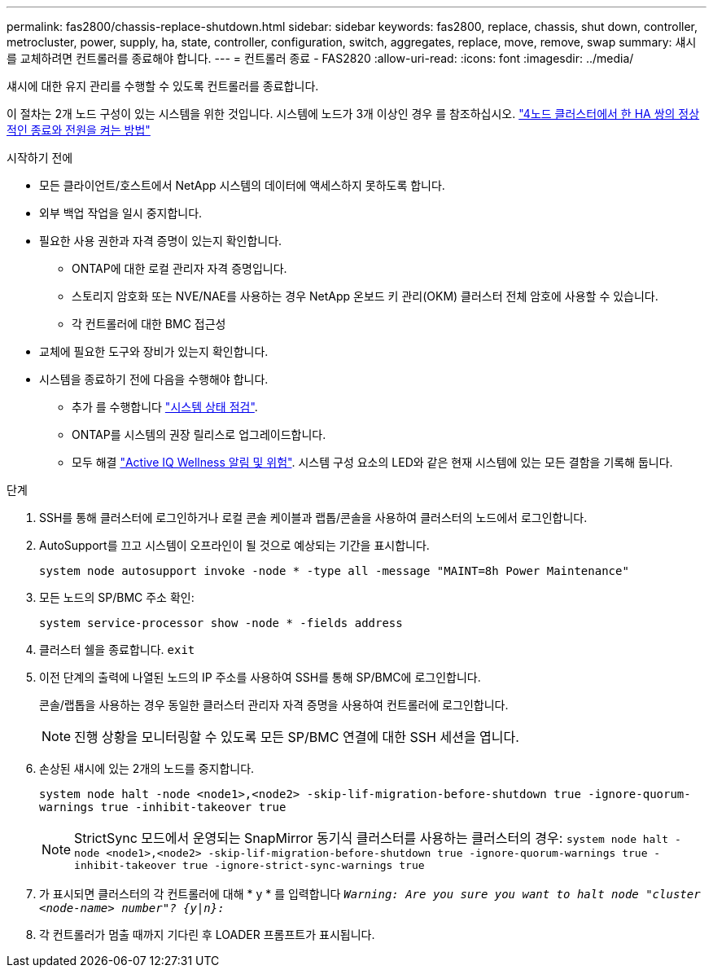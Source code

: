 ---
permalink: fas2800/chassis-replace-shutdown.html 
sidebar: sidebar 
keywords: fas2800, replace, chassis, shut down, controller, metrocluster, power, supply, ha, state, controller, configuration, switch, aggregates, replace, move, remove, swap 
summary: 섀시를 교체하려면 컨트롤러를 종료해야 합니다. 
---
= 컨트롤러 종료 - FAS2820
:allow-uri-read: 
:icons: font
:imagesdir: ../media/


[role="lead"]
섀시에 대한 유지 관리를 수행할 수 있도록 컨트롤러를 종료합니다.

이 절차는 2개 노드 구성이 있는 시스템을 위한 것입니다. 시스템에 노드가 3개 이상인 경우 를 참조하십시오. https://kb.netapp.com/Advice_and_Troubleshooting/Data_Storage_Software/ONTAP_OS/How_to_perform_a_graceful_shutdown_and_power_up_of_one_HA_pair_in_a_4__node_cluster["4노드 클러스터에서 한 HA 쌍의 정상적인 종료와 전원을 켜는 방법"^]

.시작하기 전에
* 모든 클라이언트/호스트에서 NetApp 시스템의 데이터에 액세스하지 못하도록 합니다.
* 외부 백업 작업을 일시 중지합니다.
* 필요한 사용 권한과 자격 증명이 있는지 확인합니다.
+
** ONTAP에 대한 로컬 관리자 자격 증명입니다.
** 스토리지 암호화 또는 NVE/NAE를 사용하는 경우 NetApp 온보드 키 관리(OKM) 클러스터 전체 암호에 사용할 수 있습니다.
** 각 컨트롤러에 대한 BMC 접근성


* 교체에 필요한 도구와 장비가 있는지 확인합니다.
* 시스템을 종료하기 전에 다음을 수행해야 합니다.
+
** 추가 를 수행합니다 https://kb.netapp.com/onprem/ontap/os/How_to_perform_a_cluster_health_check_with_a_script_in_ONTAP["시스템 상태 점검"].
** ONTAP를 시스템의 권장 릴리스로 업그레이드합니다.
** 모두 해결 https://activeiq.netapp.com/["Active IQ Wellness 알림 및 위험"]. 시스템 구성 요소의 LED와 같은 현재 시스템에 있는 모든 결함을 기록해 둡니다.




.단계
. SSH를 통해 클러스터에 로그인하거나 로컬 콘솔 케이블과 랩톱/콘솔을 사용하여 클러스터의 노드에서 로그인합니다.
. AutoSupport를 끄고 시스템이 오프라인이 될 것으로 예상되는 기간을 표시합니다.
+
`system node autosupport invoke -node * -type all -message "MAINT=8h Power Maintenance"`

. 모든 노드의 SP/BMC 주소 확인:
+
`system service-processor show -node * -fields address`

. 클러스터 쉘을 종료합니다. `exit`
. 이전 단계의 출력에 나열된 노드의 IP 주소를 사용하여 SSH를 통해 SP/BMC에 로그인합니다.
+
콘솔/랩톱을 사용하는 경우 동일한 클러스터 관리자 자격 증명을 사용하여 컨트롤러에 로그인합니다.

+

NOTE: 진행 상황을 모니터링할 수 있도록 모든 SP/BMC 연결에 대한 SSH 세션을 엽니다.

. 손상된 섀시에 있는 2개의 노드를 중지합니다.
+
`system node halt -node <node1>,<node2> -skip-lif-migration-before-shutdown true -ignore-quorum-warnings true -inhibit-takeover true`

+

NOTE: StrictSync 모드에서 운영되는 SnapMirror 동기식 클러스터를 사용하는 클러스터의 경우: `system node halt -node <node1>,<node2>  -skip-lif-migration-before-shutdown true -ignore-quorum-warnings true -inhibit-takeover true -ignore-strict-sync-warnings true`

. 가 표시되면 클러스터의 각 컨트롤러에 대해 * y * 를 입력합니다 `_Warning: Are you sure you want to halt node "cluster <node-name> number"?
{y|n}:_`
. 각 컨트롤러가 멈출 때까지 기다린 후 LOADER 프롬프트가 표시됩니다.

